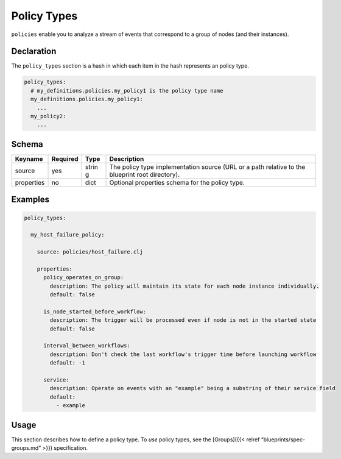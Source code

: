 Policy Types
%%%%%%%%%%%%

``policies`` enable you to analyze a stream of events that correspond to
a group of nodes (and their instances).

Declaration
===========

The ``policy_types`` section is a hash in which each item in the hash
represents an policy type.

.. code:: yaml

        policy_types:
          # my_definitions.policies.my_policy1 is the policy type name
          my_definitions.policies.my_policy1:
            ...
          my_policy2:
            ...

Schema
======

+----------------------+---------------+-------+----------------------+
| Keyname              | Required      | Type  | Description          |
+======================+===============+=======+======================+
| source               | yes           | strin | The policy type      |
|                      |               | g     | implementation       |
|                      |               |       | source (URL or a     |
|                      |               |       | path relative to the |
|                      |               |       | blueprint root       |
|                      |               |       | directory).          |
+----------------------+---------------+-------+----------------------+
| properties           | no            | dict  | Optional properties  |
|                      |               |       | schema for the       |
|                      |               |       | policy type.         |
+----------------------+---------------+-------+----------------------+

Examples
========

.. code:: yaml

        policy_types:
        
          my_host_failure_policy:
        
            source: policies/host_failure.clj
        
            properties:
              policy_operates_on_group:
                description: The policy will maintain its state for each node instance individually.
                default: false
        
              is_node_started_before_workflow:
                description: The trigger will be processed even if node is not in the started state
                default: false
        
              interval_between_workflows:
                description: Don't check the last workflow's trigger time before launching workflow
                default: -1
        
              service:
                description: Operate on events with an "example" being a substring of their service field
                default:
                  - example
        

Usage
=====

This section describes how to define a policy type. To *use* policy
types, see the [Groups]({{< relref “blueprints/spec-groups.md” >}})
specification.
